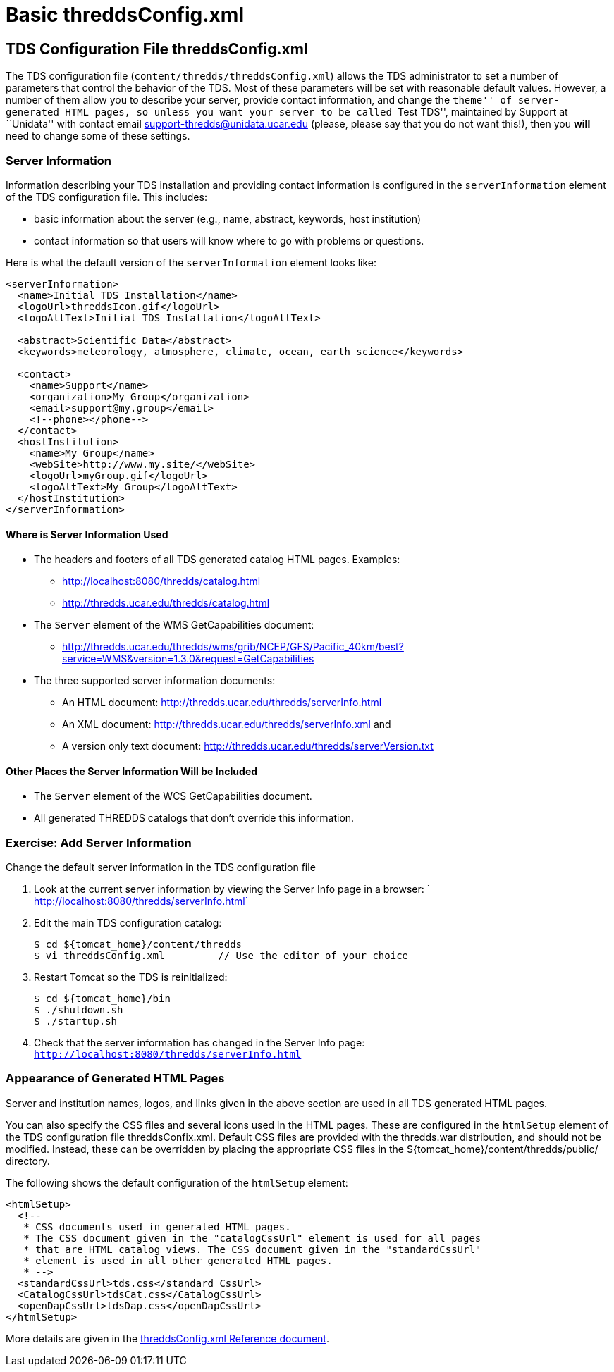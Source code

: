 :source-highlighter: coderay

= Basic threddsConfig.xml

== TDS Configuration File threddsConfig.xml

The TDS configuration file (`content/thredds/threddsConfig.xml`) allows
the TDS administrator to set a number of parameters that control the
behavior of the TDS. Most of these parameters will be set with
reasonable default values. However, a number of them allow you to
describe your server, provide contact information, and change the
``theme'' of server-generated HTML pages, so unless you want your server
to be called ``Test TDS'', maintained by Support at ``Unidata'' with
contact email support-thredds@unidata.ucar.edu (please, please say that
you do not want this!), then you *will* need to change some of these
settings.

=== Server Information

Information describing your TDS installation and providing contact
information is configured in the `serverInformation` element of the TDS
configuration file. This includes:

* basic information about the server (e.g., name, abstract, keywords,
host institution)
* contact information so that users will know where to go with problems
or questions.

Here is what the default version of the `serverInformation` element
looks like:

-----------------------------------------------------------------------------
<serverInformation>
  <name>Initial TDS Installation</name>
  <logoUrl>threddsIcon.gif</logoUrl>
  <logoAltText>Initial TDS Installation</logoAltText>

  <abstract>Scientific Data</abstract>
  <keywords>meteorology, atmosphere, climate, ocean, earth science</keywords>

  <contact>
    <name>Support</name>
    <organization>My Group</organization>
    <email>support@my.group</email>
    <!--phone></phone-->
  </contact>
  <hostInstitution>
    <name>My Group</name>
    <webSite>http://www.my.site/</webSite>
    <logoUrl>myGroup.gif</logoUrl>
    <logoAltText>My Group</logoAltText>
  </hostInstitution>
</serverInformation>
-----------------------------------------------------------------------------

==== Where is Server Information Used

* The headers and footers of all TDS generated catalog HTML pages.
Examples:
** http://localhost:8080/thredds/catalog.html
** http://thredds.ucar.edu/thredds/catalog.html
* The `Server` element of the WMS GetCapabilities document:
** http://thredds.ucar.edu/thredds/wms/grib/NCEP/GFS/Pacific_40km/best?service=WMS&version=1.3.0&request=GetCapabilities
* The three supported server information documents:
** An HTML document: http://thredds.ucar.edu/thredds/serverInfo.html
** An XML document: http://thredds.ucar.edu/thredds/serverInfo.xml and
** A version only text document:
http://thredds.ucar.edu/thredds/serverVersion.txt

==== Other Places the Server Information Will be Included

* The `Server` element of the WCS GetCapabilities document.
* All generated THREDDS catalogs that don’t override this information.

=== Exercise: Add Server Information

Change the default server information in the TDS configuration file

1.  Look at the current server information by viewing the Server Info
page in a browser:
`         http://localhost:8080/thredds/serverInfo.html`
2.  Edit the main TDS configuration catalog:
+
---------------------------------------------------------------
$ cd ${tomcat_home}/content/thredds
$ vi threddsConfig.xml         // Use the editor of your choice
---------------------------------------------------------------
3.  Restart Tomcat so the TDS is reinitialized:
+
-----------------------
$ cd ${tomcat_home}/bin
$ ./shutdown.sh
$ ./startup.sh
-----------------------
4.  Check that the server information has changed in the Server Info
page: `http://localhost:8080/thredds/serverInfo.html`

=== Appearance of Generated HTML Pages

Server and institution names, logos, and links given in the above
section are used in all TDS generated HTML pages.

You can also specify the CSS files and several icons used in the HTML
pages. These are configured in the `htmlSetup` element of the TDS
configuration file threddsConfix.xml. Default CSS files are provided
with the thredds.war distribution, and should not be modified. Instead,
these can be overridden by placing the appropriate CSS files in the
$\{tomcat_home}/content/thredds/public/ directory.

The following shows the default configuration of the `htmlSetup`
element:

--------------------------------------------------------------------------------
<htmlSetup>
  <!--
   * CSS documents used in generated HTML pages.
   * The CSS document given in the "catalogCssUrl" element is used for all pages
   * that are HTML catalog views. The CSS document given in the "standardCssUrl"
   * element is used in all other generated HTML pages.
   * -->
  <standardCssUrl>tds.css</standard CssUrl>
  <CatalogCssUrl>tdsCat.css</CatalogCssUrl>
  <openDapCssUrl>tdsDap.css</openDapCssUrl>
</htmlSetup>
--------------------------------------------------------------------------------

More details are given in the
link:../reference/ThreddsConfigXMLFile.html#Generated_HTML_Pages[threddsConfig.xml
Reference document].
